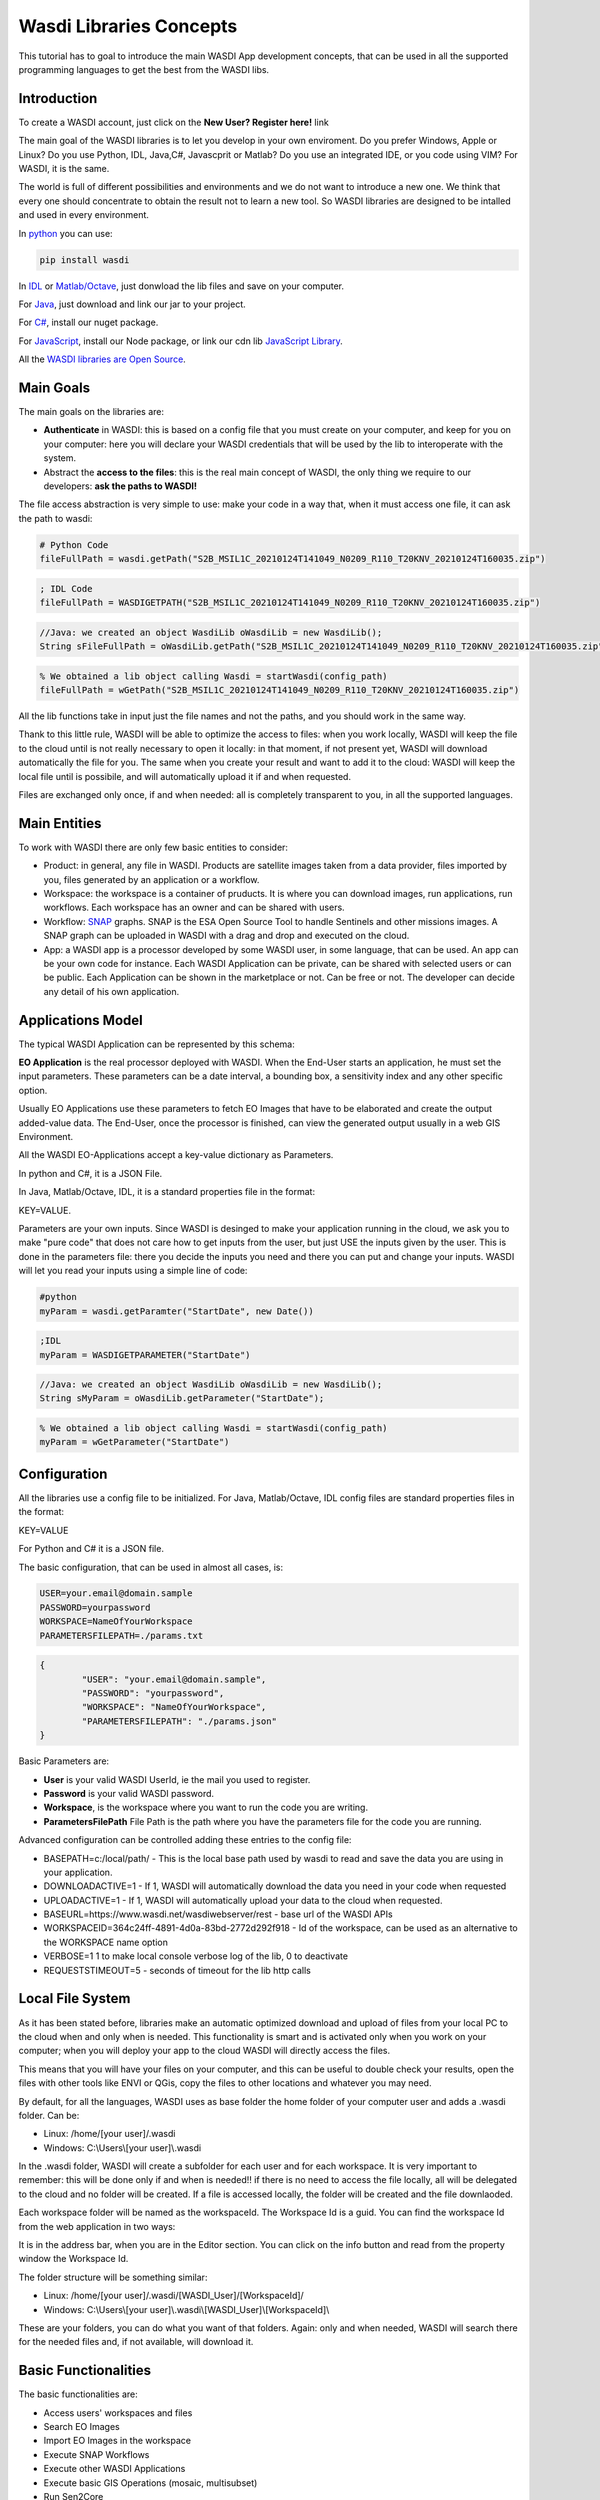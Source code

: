 .. TestReadTheDocs documentation master file, created by
   sphinx-quickstart on Mon Apr 19 16:00:28 2021.
   You can adapt this file completely to your liking, but it should at least
   contain the root `toctree` directive.
.. _LibsConcepts



Wasdi Libraries Concepts
=========================================
This tutorial has to goal to introduce the main WASDI App development concepts, that can be used in all the supported programming languages to get the best from the WASDI libs.


Introduction
------------------------------------------
To create a WASDI account, just click on the **New User? Register here!** link


The main goal of the WASDI libraries is to let you develop in your own enviroment. Do you prefer Windows, Apple or Linux? Do you use Python, IDL, Java,C#, Javascprit or Matlab? Do you use an integrated IDE, or you code using VIM? 
For WASDI, it is the same.

The world is full of different possibilities and environments and we do not want to introduce a new one. We think that every one should concentrate to obtain the result not to learn a new tool. 
So WASDI libraries are designed to be intalled and used in every environment. 

In `python <https://pypi.org/project/wasdi/>`_ you can use:

.. code-block:: python

    pip install wasdi
	
In `IDL <https://github.com/fadeoutsoftware/WASDI/blob/master/libraries/idlwasdilib/idlwasdilib.pro>`_ or `Matlab/Octave <https://github.com/fadeoutsoftware/WASDI/blob/master/libraries/matlabwasdilib/matlabwasdilib.zip>`_, just donwload the lib files and save on your computer.

For `Java <https://www.wasdi.net/javawasdilib.zip>`_, just download and link our jar to your project.

For `C# <https://www.nuget.org/packages/WasdiLib>`_, install our nuget package.

For `JavaScript <https://www.npmjs.com/package/wasdi>`_, install our Node package, or link our cdn lib `JavaScript Library <https://cdn.jsdelivr.net/npm/wasdi@0.0.18/build/wasdi-javascript.js>`_.

All the `WASDI libraries are Open Source <https://github.com/fadeoutsoftware/WASDI/tree/master/libraries>`_.


Main Goals
--------------------
The main goals on the libraries are:

* **Authenticate** in WASDI: this is based on a config file that you must create on your computer, and keep for you on your computer: here you will declare your WASDI credentials that will be used by the lib to interoperate with the system.
	
* Abstract the **access to the files**: this is the real main concept of WASDI, the only thing we require to our developers: **ask the paths to WASDI!**
	
The file access abstraction is very simple to use: make your code in a way that, when it must access one file, it can ask the path to wasdi:

.. code-block:: python	

	# Python Code
	fileFullPath = wasdi.getPath("S2B_MSIL1C_20210124T141049_N0209_R110_T20KNV_20210124T160035.zip")
	
.. code-block:: IDL

	; IDL Code
	fileFullPath = WASDIGETPATH("S2B_MSIL1C_20210124T141049_N0209_R110_T20KNV_20210124T160035.zip")
	
.. code-block:: java

	//Java: we created an object WasdiLib oWasdiLib = new WasdiLib();
	String sFileFullPath = oWasdiLib.getPath("S2B_MSIL1C_20210124T141049_N0209_R110_T20KNV_20210124T160035.zip");
	
.. code-block:: matlab

	% We obtained a lib object calling Wasdi = startWasdi(config_path)
	fileFullPath = wGetPath("S2B_MSIL1C_20210124T141049_N0209_R110_T20KNV_20210124T160035.zip")
	
	
All the lib functions take in input just the file names and not the paths, and you should work in the same way.

Thank to this little rule, WASDI will be able to optimize the access to files: when you work locally, WASDI will keep the file to the cloud until is not really necessary to open it locally: in that moment, if not present yet, WASDI will download automatically the file for you. The same when you create your result and want to add it to the cloud: WASDI will keep the local file until is possibile, and will automatically upload it if and when requested.

Files are exchanged only once, if and when needed: all is completely transparent to you, in all the supported languages.

Main Entities
--------------------
To work with WASDI there are only few basic entities to consider:

* Product: in general, any file in WASDI. Products are satellite images taken from a data provider, files imported by you, files generated by an application or a workflow.

* Workspace: the workspace is a container of pruducts. It is where you can download images, run applications, run workflows. Each workspace has an owner and can be shared with users. 

* Workflow: `SNAP <https://step.esa.int/main/download/snap-download/>`_ graphs. SNAP is the ESA Open Source Tool to handle Sentinels and other missions images. A SNAP graph can be uploaded in WASDI with a drag and drop and executed on the cloud.

* App: a WASDI app is a processor developed by some WASDI user, in some language, that can be used. An app can be your own code for instance. Each WASDI Application can be private, can be shared with selected users or can be public. Each Application can be shown in the marketplace or not. Can be free or not. The developer can decide any detail of his own application.


Applications Model
--------------

The typical WASDI Application can be represented by this schema:

.. image:: ../_static/libs_concepts_images/functionmodel.jpg

**EO Application** is the real processor deployed with WASDI. When the End-User starts an application, he must set the input parameters. These parameters can be a date interval, a bounding box, a sensitivity index and any other specific option. 

Usually EO Applications use these parameters to fetch EO Images that have to be elaborated and create the output added-value data.
The End-User, once the processor is finished, can view the generated output usually in a web GIS Environment. 

All the WASDI EO-Applications accept a key-value dictionary as Parameters.

In python and C#, it is a JSON File.

In Java, Matlab/Octave, IDL, it is a standard properties file in the format:

KEY=VALUE.

Parameters are your own inputs. Since WASDI is desinged to make your application running in the cloud, we ask you to make "pure code" that does not care how to get inputs from the user, but just USE the inputs given by the user. This is done in the parameters file: there you decide the inputs you need and there you can put and change your inputs. WASDI will let you read your inputs using a simple line of code:

.. code-block::

	#python
	myParam = wasdi.getParamter("StartDate", new Date())
	
.. code-block::

	;IDL
	myParam = WASDIGETPARAMETER("StartDate")
	
.. code-block:: java

	//Java: we created an object WasdiLib oWasdiLib = new WasdiLib();
	String sMyParam = oWasdiLib.getParameter("StartDate");
	
.. code-block:: matlab

	% We obtained a lib object calling Wasdi = startWasdi(config_path)
	myParam = wGetParameter("StartDate")



Configuration
--------------

All the libraries use a config file to be initialized.
For Java, Matlab/Octave, IDL config files are standard properties files in the format:

KEY=VALUE

For Python and C# it is a JSON file.

The basic configuration, that can be used in almost all cases, is:

.. code-block::

	USER=your.email@domain.sample
	PASSWORD=yourpassword
	WORKSPACE=NameOfYourWorkspace
	PARAMETERSFILEPATH=./params.txt
	
.. code-block::
	
	{
		"USER": "your.email@domain.sample",
		"PASSWORD": "yourpassword",
		"WORKSPACE": "NameOfYourWorkspace",
		"PARAMETERSFILEPATH": "./params.json"
	}

Basic Parameters are:

* **User** is your valid WASDI UserId, ie the mail you used to register.

* **Password** is your valid WASDI password.

* **Workspace**, is the workspace where you want to run the code you are writing. 

* **ParametersFilePath** File Path is the path where you have the parameters file for the code you are running.


Advanced configuration can be controlled adding these entries to the config file:

* BASEPATH=c:/local/path/ - This is the local base path used by wasdi to read and save the data you are using in your application. 
* DOWNLOADACTIVE=1 - If 1, WASDI will automatically download the data you need in your code when requested
* UPLOADACTIVE=1 - If 1, WASDI will automatically upload your data to the cloud when requested.
* BASEURL=https://www.wasdi.net/wasdiwebserver/rest - base url of the WASDI APIs
* WORKSPACEID=364c24ff-4891-4d0a-83bd-2772d292f918 - Id of the workspace, can be used as an alternative to the WORKSPACE name option
* VERBOSE=1 1 to make local console verbose log of the lib, 0 to deactivate
* REQUESTSTIMEOUT=5 - seconds of timeout for the lib http calls


Local File System
--------------
As it has been stated before, libraries make an automatic optimized download and upload of files from your local PC to the cloud when and only when is needed. This functionality is smart and is activated only when you work on your computer; when you will deploy your app to the cloud WASDI will directly access the files.

This means that you will have your files on your computer, and this can be useful to double check your results, open the files with other tools like ENVI or QGis, copy the files to other locations and whatever you may need.

By default, for all the languages, WASDI uses as base folder the home folder of your computer user and adds a .wasdi folder. Can be:

* Linux: /home/[your user]/.wasdi
* Windows: C:\\Users\\[your user]\\.wasdi

In the .wasdi folder, WASDI will create a subfolder for each user and for each workspace. It is very important to remember: this will be done only if and when is needed!! if there is no need to access the file locally, all will be delegated to the cloud and no folder will be created. If a file is accessed locally, the folder will be created and the file downlaoded.

Each workspace folder will be named as the workspaceId. The Workspace Id is a guid. You can find the workspace Id from the web application in two ways:

.. image:: ../_static/libs_concepts_images/workspaceid.jpg

It is in the address bar, when you are in the Editor section.
You can click on the info button and read from the property window the Workspace Id.

The folder structure will be something similar:

.. image:: ../_static/libs_concepts_images/folders.jpg

* Linux: /home/[your user]/.wasdi/[WASDI_User]/[WorkspaceId]/
* Windows: C:\\Users\\[your user]\\.wasdi\\[WASDI_User]\\[WorkspaceId]\\

These are your folders, you can do what you want of that folders. Again: only and when needed, WASDI will search there for the needed files and, if not available, will download it.



Basic Functionalities
--------------------------
The basic functionalities are:

* Access users' workspaces and files
* Search EO Images
* Import EO Images in the workspace
* Execute SNAP Workflows
* Execute other WASDI Applications
* Execute basic GIS Operations (mosaic, multisubset)
* Run Sen2Core



Advanced Functionalities
-----------------------------
The advanced functionalities are:

* Send log directly to the web user interface
* Update the progress of the processing
* Save a payload associated to each run of the app
* Search and retrieve the execution of other processors and the relative payloads
